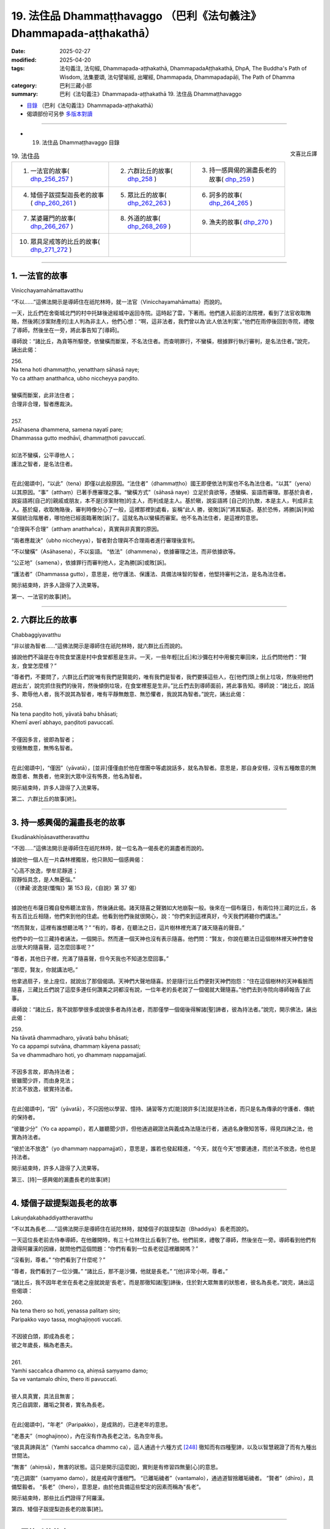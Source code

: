 19. 法住品 Dhammaṭṭhavaggo （巴利《法句義注》Dhammapada-aṭṭhakathā）
============================================================================

:date: 2025-02-27
:modified: 2025-04-20
:tags: 法句義注, 法句經, Dhammapada-aṭṭhakathā, DhammapadaAṭṭhakathā, DhpA, The Buddha's Path of Wisdom, 法集要頌, 法句譬喻經, 出曜經, Dhammapada, Dhammapadapāḷi, The Path of Dhamma
:category: 巴利三藏小部
:summary: 巴利《法句義注》Dhammapada-aṭṭhakathā 19. 法住品 Dhammaṭṭhavaggo



- `目錄 <{filename}dhpA-content%zh.rst>`_ （巴利《法句義注》Dhammapada-aṭṭhakathā）

- 偈頌部份可另參 `多版本對讀 <{filename}../dhp-contrast-reading/dhp-contrast-reading-chap19%zh.rst>`_ 

----

- 19. 法住品 Dhammaṭṭhavaggo 目錄

.. container:: align-right

   文喜比丘譯

.. list-table:: 19. 法住品

  * - 1. 一法官的故事( dhp_256_257_ )
    - 2. 六群比丘的故事( dhp_258_ )
    - 3. 持一感興偈的漏盡長老的故事( dhp_259_ )
  * - 4. 矮個子跋提梨迦長老的故事( dhp_260_261_ )
    - 5. 眾比丘的故事( dhp_262_263_ )
    - 6. 訶多的故事( dhp_264_265_ )
  * - 7. 某婆羅門的故事( dhp_266_267_ )
    - 8. 外道的故事( dhp_268_269_ )
    - 9. 漁夫的故事( dhp_270_ )
  * - 10. 眾具足戒等的比丘的故事( dhp_271_272_ )
    - 
    - 

----

.. _dhp_256:
.. _dhp_257:
.. _dhp_256_257:

1. 一法官的故事
~~~~~~~~~~~~~~~~~~

Vinicchayamahāmattavatthu

“不以……”這佛法開示是導師住在祇陀林時，就一法官（Vinicchayamahāmatta）而說的。

一天，比丘們在舍衛城北門的村中托缽後途經城中返回寺院。這時起了雲，下著雨。他們進入前面的法院裡，看到了法官收取賄賂，然後將[涉案財產的]主人判為非主人，他們心想：“啊，這非法者，我們曾以為‘此人依法判案’。”他們在雨停後回到寺院，禮敬了導師，然後坐在一旁，將此事告知了[導師]。

導師說：“諸比丘，為貪等所驅使，依蠻橫而斷案，不名法住者。而查明罪行，不蠻橫，根據罪行執行審判，是名法住者。”說完，誦出此偈：

| 256.
| Na tena hoti dhammaṭṭho, yenatthaṃ sāhasā naye; 
| Yo ca atthaṃ anatthañca, ubho niccheyya paṇḍito.
| 
| 蠻橫而斷案，此非法住者；
| 合理非合理，智者應裁決。
| 
| 257.
| Asāhasena dhammena, samena nayatī pare; 
| Dhammassa gutto medhāvī, dhammaṭṭhoti pavuccatī.
| 
| 如法不蠻橫，公平導他人；
| 護法之智者，是名法住者。
| 

在此[偈頌中]，“以此”（tena）即僅以此般原因。“法住者”（dhammaṭṭho）國王即便依法判案也不名為法住者。“以其”（yena）以其原因。“事”（atthaṃ）已著手應審理之事。“蠻橫方式”（sāhasā naye）立足於貪欲等，憑蠻橫、妄語而審理。那基於貪者，說妄語將[自己的]親戚或朋友，本不是[涉案財物]的主人，而判成是主人。基於瞋，說妄語將 [自己的]仇敵，本是主人，判成非主人。基於癡，收取賄賂後，審判時像分心了一般，這裡那裡到處看，妄稱“此人 勝，彼敗[訴]”將其驅逐。基於恐怖，將勝[訴]判給某個統治階層者，哪怕他已經面臨著敗[訴]了。這就名為以蠻橫而審案。他不名為法住者，是這裡的意思。

“合理與不合理”（atthaṃ anatthañca），真實與非真實的原因。

“兩者應裁決”（ubho niccheyya），智者對合理與不合理兩者進行審理後宣判。

“不以蠻橫”（Asāhasena），不以妄語。    “依法”（dhammena），依據審理之法，而非依據欲等。

“公正地”（samena），依據罪行而審判他人，定為勝[訴]或敗[訴]。

“護法者”（Dhammassa gutto），意思是，他守護法、保護法、具備法味智的智者，他堅持審判之法，是名為法住者。

開示結束時，許多人證得了入流果等。

第一、一法官的故事[終]。

----

.. _dhp_258:

2. 六群比丘的故事
~~~~~~~~~~~~~~~~~~~~

Chabbaggiyavatthu

“非以彼為智者……”這佛法開示是導師住在祇陀林時，就六群比丘而說的。

據說他們不論是在寺院食堂還是村中食堂都惹是生非。一天，一些年輕[比丘]和沙彌在村中用餐完畢回來，比丘們問他們：“賢友，食堂怎麼樣？”

“尊者們，不要問了，六群比丘們說‘唯有我們是賢能的，唯有我們是智者，我們要揍這些人，在[他們]頭上倒上垃圾，然後把他們趕出去’，說完抓住我們的後背，然後傾倒垃圾，在食堂裡惹是生非。”比丘們去到導師面前，將此事告知。導師說：“諸比丘，說話多、欺辱他人者，我不說其為智者，唯有平靜無敵意、無恐懼者，我說其為智者。”說完，誦出此偈：

| 258.
| Na tena paṇḍito hoti, yāvatā bahu bhāsati;
| Khemī averī abhayo, paṇḍitoti pavuccatī.
| 
| 不僅因多言，彼即為智者；
| 安穩無敵意，無怖名智者。
| 

在此[偈頌中]，“僅因”（yāvatā），[並非]僅僅由於他在僧團中等處說話多，就名為智者。意思是，那自身安穩，沒有五種敵意的無敵意者、無畏者，他來到大眾中沒有怖畏，他名為智者。

開示結束時，許多人證得了入流果等。

第二、六群比丘的故事[終]。

----

.. _dhp_259:

3. 持一感興偈的漏盡長老的故事
~~~~~~~~~~~~~~~~~~~~~~~~~~~~~~~~

Ekudānakhīṇāsavattheravatthu

“不因……”這佛法開示是導師住在祇陀林時，就一位名為一偈長老的漏盡者而說的。

據說他一個人在一片森林裡獨居，他只熟知一個感興偈：

| “心高不放逸，學牟尼靜道；
| 寂靜恒具念，是人無憂惱。”
| （《律藏·波逸提(懺悔)》第 153 段，《自說》第 37 偈）
| 

據說他在布薩日獨自發佈聽法宣告，然後誦此偈。諸天隨喜之聲猶如大地崩裂一般。後來在一個布薩日，有兩位持三藏的比丘，各有五百比丘相隨，他們來到他的住處。他看到他們後就很開心，說：“你們來到這裡真好，今天我們將聽你們講法。”

“然而賢友，這裡有誰想聽法嗎？”       “有的，尊者，在聽法之日，這片樹林裡充滿了諸天隨喜的聲音。”

他們中的一位三藏持者誦法，一個開示。然而連一個天神也沒有表示隨喜。他們問：“賢友，你說在聽法日這個樹林裡天神們會發出很大的隨喜聲，這怎麼回事呢？”

“尊者，其他日子裡，充滿了隨喜聲，但今天我也不知道怎麼回事。”

“那麼，賢友，你就講法吧。”

他拿過扇子，坐上座位，就說出了那個偈頌。天神們大聲地隨喜。於是隨行比丘們便對天神們抱怨：“住在這個樹林的天神看臉而隨喜，三藏比丘們說了這麼多連任何讚美之詞都沒有說，一位年老的長老說了一個偈就大聲隨喜。”他們去到寺院向導師報告了此事。

導師說：“諸比丘，我不說那學很多或說很多者為持法者，而那僅學一個偈後得解諸[聖]諦者，彼為持法者。”說完，開示佛法，誦出此偈：

| 259.
| Na tāvatā dhammadharo, yāvatā bahu bhāsati;
| Yo ca appampi sutvāna, dhammaṃ kāyena passati;
| Sa ve dhammadharo hoti, yo dhammaṃ nappamajjatī.
| 
| 不因多言故，即為持法者；
| 彼雖聞少許，而由身見法；
| 於法不放逸，彼實持法者。
| 

在此[偈頌中]，“因”（yāvatā），不只因他以學習、憶持、誦習等方式[能]說許多[法]就是持法者，而只是名為傳承的守護者、傳統的保持者。

“彼雖少分”（Yo ca appampi），若人雖聽聞少許，但他通過親證法與義成為法隨法行者，通過名身徹知苦等，得見四諦之法，他實為持法者。

“彼於法不放逸”（yo dhammaṃ nappamajjatī），意思是，誰若也發起精進，“今天，就在今天”想要通達，而於法不放逸，他也是持法者。

開示結束時，許多人證得了入流果等。

第三、[持]一感興偈的漏盡長老的故事[終]

----

.. _dhp_260:
.. _dhp_261:
.. _dhp_260_261:

4. 矮個子跋提梨迦長老的故事
~~~~~~~~~~~~~~~~~~~~~~~~~~~~~~~

Lakuṇḍakabhaddiyattheravatthu

“不以其為長老……”這佛法開示是導師住在祇陀林時，就矮個子的跋提梨迦（Bhaddiya）長老而說的。

一天這位長老前去侍奉導師，在他離開時，有三十位林住比丘看到了他。他們前來，禮敬了導師，然後坐在一旁。導師看到他們有證得阿羅漢的因緣，就問他們這個問題：“你們有看到一位長老從這裡離開嗎？”

“沒看到，尊者。”  “你們看到了什麼呢？”

“尊者，我們看到了一位沙彌。” “諸比丘，那不是沙彌，他就是長老。” “[他]非常小啊，尊者。”

“諸比丘，我不因年老坐在長老之座就說是‘長老’。而是那徹知諸[聖]諦後，住於對大眾無害的狀態者，彼名為長老。”說完，誦出這些偈頌：

| 260.
| Na tena thero so hoti, yenassa palitaṃ siro; 
| Paripakko vayo tassa, moghajiṇṇoti vuccati.
| 
| 不因彼白頭，即成為長老；
| 彼之年歲長，稱為老愚夫。
| 
| 261.
| Yamhi saccañca dhammo ca, ahiṃsā saṃyamo damo; 
| Sa ve vantamalo dhīro, thero iti pavuccatī.
| 
| 彼人具真實，具法且無害；
| 克己自調禦，離垢之賢者，實名為長老。
| 

在此[偈頌中]，“年老”（Paripakko），是成熟的，已達老年的意思。

“老愚夫”（moghajiṇṇo），內在沒有作為長老之法，名為空年長。

“彼具真諦與法”（Yamhi saccañca dhammo ca），這人通過十六種方式 [248]_ 徹知而有四種聖諦，以及以智慧親證了而有九種出世間法。

“無害”（ahiṃsā），無害的狀態。這只是開示[這麼說]，實則是有修習四無量[心]的意思。

“克己調禦”（saṃyamo damo），就是戒與守護根門。 “已離垢穢者”（vantamalo），通過道智捨離垢穢者。 “賢者”（dhīro），具備堅毅者。         “長老”（thero），意思是，由於他具備這些堅定的因素而稱為“長老”。

開示結束時，那些比丘們證得了阿羅漢。

第四、矮個子跋提梨迦長老的故事[終]。

----

.. _dhp_262:
.. _dhp_263:
.. _dhp_262_263:

5. 眾比丘的故事
~~~~~~~~~~~~~~~~~~

Sambahulabhikkhuvatthu

“不因善言辭……”這佛法開示是導師住在祇陀林時，就眾多比丘而說的。

某個時候，一些長老看到年輕[的比丘]和沙彌們給自己的老師做染衣等服務，他們心想：雖然我們也善於語 法，但我們什麼[利養]也沒有。如果我們去導師面前這樣說 “尊者，我們善於語法，請您指示年輕[比丘]和沙彌們‘哪怕在其他人處學會了法後，沒有在這些[長老]面前獲認可就不要誦習。’”如此一來我們的利養恭敬就會增加。

他們來到導師面前這樣說了。導師聽了他們的話後知道：“在此教法中，只有從傳承[佛法]的角度，可以這麼說，但這些人是依於利養恭敬。”於是說：“我不因[你們]有口才就說你們是賢良的，而那些通過阿羅漢道根除了嫉妒等法的人，那才是賢良的。”說完，誦出此偈：

| 262.
| Na vākkaraṇamattena, vaṇṇapokkharatāya vā; 
| Sādhurūpo naro hoti, issukī maccharī saṭho.
| 
| 不因善言辭，或以貌如花；
| 嫉妒慳偽者，成為賢良人。
| 
| 263.
| Yassa cetaṃ samucchinnaṃ, mūlaghaccaṃ samūhataṃ;
| Savantadoso medhāvī, sādhurūpoti vuccatī.
| 
| 斬斷於此者，根絕拔除之；
| 彼離瞋智者，是名賢良人。
| 

在此[偈頌中]，“不因善言辭”（Na vākkaraṇamattena），[不因]僅僅會說具備語法特徵的話。 “或因貌如蓮花”（vaṇṇapokkharatāya vā），或因相貌令人喜愛。

“[賢良]人”（naro），嫉妒他人成就者、具備五種慳吝者、虛偽的欺詐之人，不因此等原因（貌美、善言辭）就名為賢良人。

“[除滅]於此者”（Yassa cetaṃ），意思是，對於那已通過阿羅漢道智將嫉妒等染汙連根斬斷、根絕、拔除了的人，他捨離了瞋，具足法味智，稱為賢良人。

開示結束時，許多人證得了入流果等。

第五、眾比丘的故事[終]。

----

.. _dhp_264:
.. _dhp_265:
.. _dhp_264_265:

6. 訶多的故事
~~~~~~~~~~~~~~~~~

Hatthakavatthu

“不因剃頭[即是]沙門……”這佛法開示是導師住在舍衛城時，就訶多（Hatthaka）而說的。

據說他在[跟人]提議辯論後，說“你們在某某時間來某某地方，我們將辯論”，然後他便提前去到那裡，說“看，外道們由於怕我，沒有來，這就是他們的失敗”等等，到處[跟人]提議辯論後，以一個[謊言]掩飾另一個。

導師聽說“據說訶多這麼做”以後，命人把他叫來，問道：“訶多，據說你這麼做，是真的嗎？”

“是真的。”他回答。              “為什麼你要這麼做呢？如此妄語者，不僅因光頭[穿袈裟]等[外在形象]就名為沙門。那根除了大小諸惡者，彼方為沙門。”說完，誦出此偈：

| 264.
| Na muṇḍakena samaṇo, abbato alikaṃ bhaṇaṃ;
| Icchālobhasamāpanno, samaṇo kiṃ bhavissati.
| 
| 無戒妄語者，光頭非沙門；
| 具足欲與貪，如何是沙門。
| 
| 265.
| Yo ca sameti pāpāni, aṇuṃ thūlāni sabbaso;
| Samitattā hi pāpānaṃ, samaṇoti pavuccatī.
| 
| 若人平息於，粗細一切惡；
| 諸惡息滅故，是名為沙門。
| 

在此[偈頌中]，“以光頭”（muṇḍakena），僅因剃了頭。 “無戒”（abbato），沒有戒與頭陀支的持守。   “說妄語”（alikaṃ bhaṇaṃ），說虛妄語者，對於未獲得的目標具有欲，對於已得的具有貪戀，如何名為沙門呢？ “息滅”（sameti），意思是，若人平息了大大小小的諸惡，由於平息了彼[諸惡]而稱為沙門。

開示結束時，許多人證得了入流果等。

第六、訶多的故事[終]。

----

.. _dhp_266:
.. _dhp_267:
.. _dhp_266_267:

7. 某婆羅門的故事
~~~~~~~~~~~~~~~~~~~~

Aññatarabrāhmaṇavatthu

“非因[乞食]即是比丘……”這佛法開示是導師住在祇陀林時，就某婆羅門而說的。

據說他在外道中出家，於托缽時心想：“沙門喬答摩稱呼自己托缽的弟子為‘比丘’，我也應被稱為‘比丘’。”他去到導師面前說：“友，喬答摩，我也是托缽為生，你也稱我為 ‘比丘’吧。”於是導師對他說：“婆羅門，我並非僅以托缽就稱[他人]為比丘。奉行腥臭法者不名為比丘。然而思維一切諸行而行者，彼名為比丘。”說完，誦出此偈：

| 266.
| Na tena bhikkhu so hoti, yāvatā bhikkhate pare; 
| Vissaṃ dhammaṃ samādāya, bhikkhu hoti na tāvatā.
| 
| 僅於他乞食，彼不為比丘；
| 奉行腥臭法，即非為比丘。
| 
| 267.
| Yodha puññañca pāpañca, bāhetvā brahmacariyavā; 
| Saṅkhāya loke carati, sa ve bhikkhūti vuccatī.
| 
| 若人修梵行，捨棄福與惡；
| 思量行於世，彼實為比丘。
| 

在此[偈頌中]，“僅以”（yāvatā），即不僅以在他人處行乞食，就名為比丘。

“腥臭”（Vissaṃ），腥臭法，奉行腥臭味的身業等法而行者，不名為比丘。

“彼[於]此[教法中]”（Yodha），彼於此教法中，以道梵行捨棄、摒除了福與惡這兩者後，成為梵行者。

“以思量”（Saṅkhāya），以智慧[思量]。     “於世間”（loke），意思是，於蘊世間等，“此等為內在諸蘊，此等為外在[諸蘊]”，如此了知一切法而行，他以彼智破除諸煩惱而名為比丘。

開示結束時，許多人證得了入流果等。

第七、某婆羅門的故事[終]。

----

.. _dhp_268:
.. _dhp_269:
.. _dhp_268_269:

8. 外道的故事
~~~~~~~~~~~~~~~~

titthiyavatthu

“不因沉默故……”這佛法開示是導師住在祇陀林時，就一些外道而說的。

據說他們在就餐處以此等方式為人們說完祝福語才離 開：“祝安穩，祝快樂，祝增壽，某某地方有泥，某某地方有荊棘，這樣的地方不應去。”然而在[佛陀]覺悟後的早期，還沒有規定隨喜等[行儀]時，比丘們在食堂沒有為人們做隨喜就離開。人們抱怨：“在外道那裡我們聽得到祝福語，然而尊者們一言不發地離開。”

比丘們將此事告訴了導師。導師給與了許可：“諸比丘，從今開始，在食堂等處你們怎麼喜歡就怎麼做隨喜吧，向坐於近處者講法，說法吧。”他們照做了。人們聽了隨喜[開示]等，便開始努力地邀請比丘們，然後表示恭敬。外道們則抱怨道：“我等出家人默然，沙門喬答摩的弟子在食堂等處大說特說。”

導師聽說此事後，說：“諸比丘，我不僅以沉默就說其為 ‘牟尼’ [249]_ 。有的人其實是無知才不說，有的人是由於不自信，有的人出於吝嗇‘不要讓其他人得知我這重要的義理’。

因此並非僅以沉默就是牟尼，而是止息了惡的人才名為牟尼。”說完，誦出此偈：

| 268.
| Na monena munī hoti, mūḷharūpo aviddasu; 
| Yo ca tulaṃva paggayha, varamādāya paṇḍito. 
| 
| 269.
| Pāpāni parivajjeti, sa munī tena so muni; 
| Yo munāti ubho loke, muni tena pavuccatī.
| 
| 愚癡無知者，不因默然故；
| 即得為牟尼，智者如持秤；
| 取勝棄惡故，彼僧為牟尼；
| 彼知兩世間，因此稱牟尼。
| 

在此[偈頌中]，“不因默然”（Na monena），確實來說，通過所謂牟尼之行道，即以道智而了知，名為牟尼（智者），但這裡說的“默然”指的是沉默的狀態而已。

“愚癡的狀態”（mūḷharūpo），本質上無用的人。 “無知者”（aviddasu），無智之人。這樣的人即便沉默

不語也不名為牟尼。“或者說空虛無智之人，不因沉默而名為牟尼”之義。

“彼如持秤”（Yo ca tulaṃva paggayha），就好似拿了一桿秤後，如果超過了就拿走[多餘的部分]，如果不足就添加。如此般，就如拿走那多餘的一般，將惡拿走、摒棄，猶如將不足的補足一般，圓滿善。這樣做即拿取戒、定、慧、解脫、解脫知見之殊勝、最上[之法]，摒棄諸不善法。

“彼為牟尼”（sa munī），“他名為牟尼”之義。 “彼因此為牟尼”（tena so muni），那為什麼他是牟尼？意思是，因以上所說的原因，他是牟尼。

“彼知兩世間”（Yo munāti ubho loke），猶如將[東西]放在秤上稱量一般，彼人於此蘊等世間以“此等為內在諸 蘊，此等為外在的”此等方式知此[內在與外在]兩[世間]之義。

“因此稱牟尼”（muni tena pavuccatī），意思是，因此原因就稱為牟尼。

開示結束時，許多人成就了入流果等。

第八、外道的故事[終]。

----

.. _dhp_270:

9. 漁夫的故事
~~~~~~~~~~~~~~~~

Bālisikavatthu

“以[殺生]故彼非聖者……”這佛法開示是導師住在祇陀林時，就一名叫聖者的漁夫而說的。

一天導師看到他有證得入流道的潛質後，在舍衛城北門村中托缽完，在比丘僧團的陪同下從彼處回來。這時，那漁夫正拿著漁具釣魚，看到佛陀為首的比丘僧團後，他扔了釣竿然後站著。導師在他不遠處轉身站著詢問舍利弗長老等的名字：“你叫什麼名字？”那些[比丘們]也以“我叫舍利子”，“我叫目犍連”將各自的名字說了出來。

漁夫心想：“導師在詢問所有人的名字，我想他也會詢問我的名字。”導師知道了他的意欲後便問道：“優婆塞，你的名字是什麼？”

“尊者，我叫聖者。”他回答。

“優婆塞，如此殺生者不名為聖者，聖者住立於對大眾無傷害。”說完，誦出此偈：

| 270.
| Na tena ariyo hoti, yena pāṇāni hiṃsati; 
| Ahiṃsā sabbapāṇānaṃ, ariyoti pavuccatī.
| 
| 以其殺生故，彼非是聖者；
| 於一切生類，無害名聖者。
| 

在此[偈頌中]，“無害”（Ahiṃsā），是不傷害。這就是說，凡是傷害諸生命者，以此原因彼非聖者。意思是那通過對一切生類不以手掌等進行傷害，為慈心修習等的穩固而遠離傷害[他人]者，彼稱為聖者。

開示結束時，漁夫證得了入流果，開示也給在場者帶來了利益。

第九、漁夫的故事[終]。

----

.. _dhp_271:
.. _dhp_272:
.. _dhp_271_272:

10. 眾具足戒等的比丘的故事
~~~~~~~~~~~~~~~~~~~~~~~~~~~~~

Sambahulasīlādisampannabhikkhuvatthu

“不僅以持戒……”這佛法開示是導師住在祇陀林時，就許多具足戒等[美德]的比丘而說的。

據說他們當中有的比丘這樣想：“我們具足戒；我們持頭陀；我們多聞；我們住邊遠住處；我們獲得了禪那；對於我們而言阿羅漢不難得，一旦我們想，當天就能證得阿羅漢。”其中那些不來者們，他們也這麼想：“如今對我們而言阿羅漢不難得。”

一天，他們所有人都去到導師面前，禮敬導師後坐下。導師問道：“諸比丘，你們是否已達出家義務的頂點？”他們這麼說：“尊者，我們是這樣這樣的，因此我們思維‘當我們想，片刻我們就能證得阿羅漢’而度日。”

導師聽了他們的話後，說：“諸比丘，作為比丘只是遍淨了戒等或只是證得了不來者之樂，不應說‘我們的生命之苦只有一點點了’。只要尚未證得漏盡就不要生起‘我已快樂了’的心。”說完，誦出此偈：

| 271.
| Na sīlabbatamattena, bāhusaccena vā pana; 
| Atha vā samādhilābhena, vivittasayanena vā.
| 
| 272.
| Phusāmi nekkhammasukhaṃ, aputhujjanasevitaṃ; 
| Bhikkhu vissāsamāpādi, appatto āsavakkhaya.
| 
| 不僅以持戒，又或以多聞；
| 亦或以得定，或住邊遠處；
| 我證出離樂，非凡夫所及；
| 未達於漏盡，比丘莫自滿。

在此[偈頌中]，“以具足戒之量”（īlabbatamattena），即以[具足]四種遍淨戒或十三頭陀支的程度。

“或以多聞”（bāhusaccena），以學會了三藏的程度。

“以得定”（samādhilābhena），以證得八定。  “出離之樂”（nekkhammasukhaṃ），不來者之樂。或以“我觸證了那不來之樂”這樣的程度。

“非凡夫所及”（aputhujjanasevitaṃ），凡夫們不能體驗，唯有聖者可體驗。

“比丘啊”（Bhikkhu），稱呼他們當中的某一位。  “莫自滿”（vissāsamāpādi），莫陷入自滿。這就是說，比丘只是具足此戒等[功德]，尚未證得名為諸漏已盡的阿羅漢之比丘不要陷入自滿：“我們的[生命之]‘有’只有微小的一點點了。”正如一點點糞便也是臭的，如此般一點點生命存在也都是苦的。

開示結束時，那些比丘證得了阿羅漢，開示也給在場者帶來了利益。

第十、眾具足戒等的比丘的故事[終]。

第十九品法住品釋義終。

----

- 偈頌部份可另參 `多版本對讀 <{filename}../dhp-contrast-reading/dhp-contrast-reading-chap19%zh.rst>`_ 

----

- `目錄 <{filename}dhpA-content%zh.rst>`_ （巴利《法句義注》Dhammapada-aṭṭhakathā）

----

- `法句經首頁 <{filename}../dhp%zh.rst>`__

- `Tipiṭaka南傳大藏經;巴利大藏經 <{filename}/articles/tipitaka/tipitaka%zh.rst>`__

----

備註：
~~~~~~~~

.. [248] 通過四道分別以遍知（苦）、捨斷（集）、作證（滅）、修習（道）而徹知四聖諦。
.. [249] Muni，牟尼，源於 mona（默然、有智慧），常用來指出家人。



..
  04-24 rev. caption of table
  04-20 finish this chapter (Chap 19)
  2025-02-27 create rst; 
